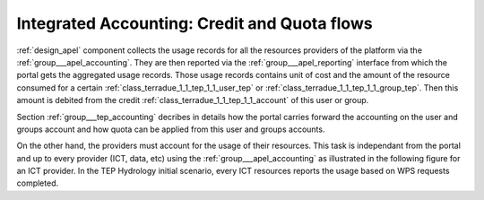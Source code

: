 .. _dynamic_accounting :

Integrated Accounting: Credit and Quota flows
=============================================


:ref:`design_apel` component collects the usage records for all the resources providers of the platform via the :ref:`group___apel_accounting`. They are then reported via the :ref:`group___apel_reporting` interface from which the portal gets the aggregated usage records. Those usage records contains unit of cost and the amount of the resource consumed for a certain :ref:`class_terradue_1_1_tep_1_1_user_tep` or :ref:`class_terradue_1_1_tep_1_1_group_tep`. Then this amount is debited from the credit :ref:`class_terradue_1_1_tep_1_1_account` of this user or group.

Section :ref:`group___tep_accounting` decribes in details how the portal carries forward the accounting on the user and groups account and how quota can be applied from this user and groups accounts.

On the other hand, the providers must account for the usage of their resources. This task is independant from the portal and up to every provider (ICT, data, etc) using the :ref:`group___apel_accounting` as illustrated in the following figure for an ICT provider. In the TEP Hydrology initial scenario, every ICT resources reports the usage based on WPS requests completed.


.. uml::
  :caption: ICT resource provider accounting usage sequence diagram

  box "Cluster" #LightBlue
    participant "WPS Server" as WPS
    participant "APEL Client" as AL
  end box
  participant "APEL Server" as AS
  
  autonumber

  WPS -> WPS : job completed
  activate WPS
  WPS -> WPS : build usage record
  WPS -> AL : usage record
  activate AL 
  AL -> AS : send usage record
  activate AS 
  AS -> AS : save usage record in DB
  AS -> AL : usage record confirmation
  deactivate AS
  AL -> WPS : usage record ok
  deactivate AL
  deactivate WPS
